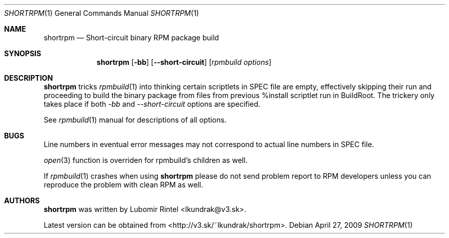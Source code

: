 .Dd April 27, 2009
.Dt SHORTRPM 1
.Os
.Sh NAME
.Nm shortrpm
.Nd Short-circuit binary RPM package build
.Sh SYNOPSIS
.Nm shortrpm
.Op Fl bb
.Op Fl -short-circuit
.Op Ar rpmbuild options
.Ek
.Sh DESCRIPTION
.Nm
tricks 
.Xr rpmbuild 1
into thinking certain scriptlets in SPEC file are empty,
effectively skipping their run and proceeding to build the
binary package from files from previous %install scriptlet
run in BuildRoot. The trickery only takes place if both
.Ar -bb
and
.Ar --short-circuit
options are specified.

See
.Xr rpmbuild 1
manual for descriptions of all options.
.Sh BUGS
Line numbers in eventual error messages may not correspond to actual line
numbers in SPEC file.

.Xr open 3
function is overriden for rpmbuild's children as well.

If
.Xr rpmbuild 1
crashes when using
.Nm
please do not send problem report to RPM developers unless you can reproduce
the problem with clean RPM as well.
.Sh AUTHORS
.Nm
was written by Lubomir Rintel <lkundrak@v3.sk>.

Latest version can be obtained from <http://v3.sk/~lkundrak/shortrpm>.

